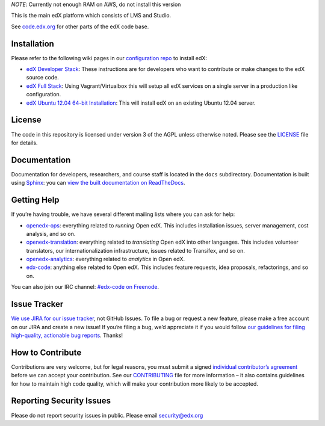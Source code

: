*NOTE*: Currently not enough RAM on AWS, do not install this version



This is the main edX platform which consists of LMS and Studio.

See `code.edx.org`_ for other parts of the edX code base.

.. _code.edx.org: http://code.edx.org/


Installation
------------

Please refer to the following wiki pages in our `configuration repo`_ to
install edX:

-  `edX Developer Stack`_: These instructions are for developers who want
   to contribute or make changes to the edX source code.
-  `edX Full Stack`_: Using Vagrant/Virtualbox this will setup all edX
   services on a single server in a production like configuration.
-  `edX Ubuntu 12.04 64-bit Installation`_: This will install edX on an
   existing Ubuntu 12.04 server.

.. _configuration repo: https://github.com/edx/configuration
.. _edX Developer Stack: https://github.com/edx/configuration/wiki/edX-Developer-Stack
.. _edX Full Stack: https://github.com/edx/configuration/wiki/edX-Full-Stack
.. _edX Ubuntu 12.04 64-bit Installation: https://github.com/edx/configuration/wiki/edX-Ubuntu-12.04-64-bit-Installation


License
-------

The code in this repository is licensed under version 3 of the AGPL
unless otherwise noted. Please see the `LICENSE`_ file for details.

.. _LICENSE: https://github.com/edx/edx-platform/blob/master/LICENSE


Documentation
-------------

Documentation for developers, researchers, and course staff is located
in the ``docs`` subdirectory. Documentation is built using `Sphinx`_:
you can `view the built documentation on ReadTheDocs`_.

.. _Sphinx: http://sphinx-doc.org/
.. _view the built documentation on ReadTheDocs: http://docs.edx.org/


Getting Help
------------

If you’re having trouble, we have several different mailing lists where
you can ask for help:

-  `openedx-ops`_: everything related to *running* Open edX. This
   includes installation issues, server management, cost analysis, and
   so on.
-  `openedx-translation`_: everything related to *translating* Open edX
   into other languages. This includes volunteer translators, our
   internationalization infrastructure, issues related to Transifex, and
   so on.
-  `openedx-analytics`_: everything related to *analytics* in Open edX.
-  `edx-code`_: anything else related to Open edX. This includes feature
   requests, idea proposals, refactorings, and so on.

You can also join our IRC channel: `#edx-code on Freenode`_.

.. _openedx-ops: https://groups.google.com/forum/#!forum/openedx-ops
.. _openedx-translation: https://groups.google.com/forum/#!forum/openedx-translation
.. _openedx-analytics: https://groups.google.com/forum/#!forum/openedx-analytics
.. _edx-code: https://groups.google.com/forum/#!forum/edx-code
.. _#edx-code on Freenode: http://webchat.freenode.net/?channels=edx-code


Issue Tracker
-------------

`We use JIRA for our issue tracker`_, not GitHub Issues. To file a bug
or request a new feature, please make a free account on our JIRA and
create a new issue! If you’re filing a bug, we’d appreciate it if you
would follow `our guidelines for filing high-quality, actionable bug
reports`_. Thanks!

.. _We use JIRA for our issue tracker: https://openedx.atlassian.net/
.. _our guidelines for filing high-quality, actionable bug reports: https://openedx.atlassian.net/wiki/display/SUST/How+to+File+a+Quality+Bug+Report


How to Contribute
-----------------

Contributions are very welcome, but for legal reasons, you must submit a
signed `individual contributor’s agreement`_ before we can accept your
contribution. See our `CONTRIBUTING`_ file for more information – it
also contains guidelines for how to maintain high code quality, which
will make your contribution more likely to be accepted.


Reporting Security Issues
-------------------------

Please do not report security issues in public. Please email
security@edx.org

.. _individual contributor’s agreement: http://code.edx.org/individual-contributor-agreement.pdf
.. _CONTRIBUTING: https://github.com/edx/edx-platform/blob/master/CONTRIBUTING.rst
